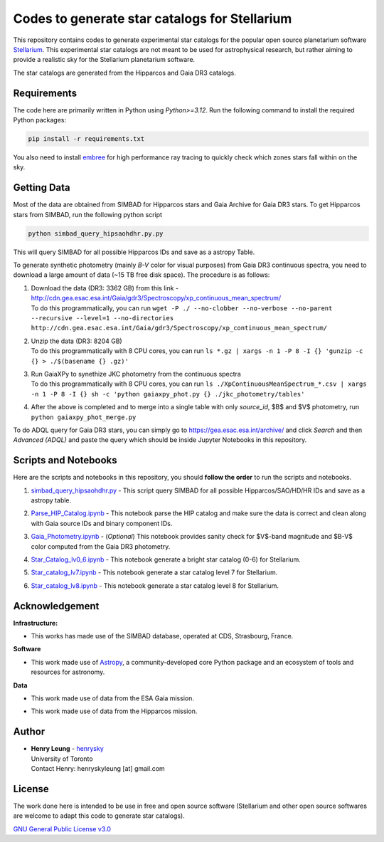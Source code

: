 Codes to generate star catalogs for Stellarium
======================================================

This repository contains codes to generate experimental star catalogs for the popular open source planetarium software `Stellarium`_.
This experimental star catalogs are not meant to be used for astrophysical research, but rather aiming to provide a realistic 
sky for the Stellarium planetarium software.

The star catalogs are generated from the Hipparcos and Gaia DR3 catalogs.

.. _Stellarium: https://stellarium.org/

Requirements
------------

The code here are primarily written in Python using `Python>=3.12`. Run the following command to install the required Python packages:

..  code-block:: bash

   pip install -r requirements.txt


You also need to install `embree`_ for high performance ray tracing to quickly check which zones stars fall within on the sky.

.. _embree: https://www.embree.org/

Getting Data
------------

Most of the data are obtained from SIMBAD for Hipparcos stars and Gaia Archive for Gaia DR3 stars. To get Hipparcos stars from SIMBAD, run the following python script

.. code-block:: bash

   python simbad_query_hipsaohdhr.py.py

This will query SIMBAD for all possible Hipparcos IDs and save as a astropy Table.

To generate synthetic photometry (mainly `B-V` color for visual purposes) from Gaia DR3 continuous spectra, you need to download a large amount of data (~15 TB free disk space). The procedure is as follows:

#. | Download the data (DR3: 3362 GB) from this link - http://cdn.gea.esac.esa.int/Gaia/gdr3/Spectroscopy/xp_continuous_mean_spectrum/
   | To do this programmatically, you can run ``wget -P ./ --no-clobber --no-verbose --no-parent --recursive --level=1 --no-directories http://cdn.gea.esac.esa.int/Gaia/gdr3/Spectroscopy/xp_continuous_mean_spectrum/``
#. | Unzip the data (DR3: 8204 GB)
   | To do this programmatically with 8 CPU cores, you can run ``ls *.gz | xargs -n 1 -P 8 -I {} 'gunzip -c {} > ./$(basename {} .gz)'``
#. | Run GaiaXPy to synethize JKC photometry from the continuous spectra
   | To do this programmatically with 8 CPU cores, you can run ``ls ./XpContinuousMeanSpectrum_*.csv | xargs -n 1 -P 8 -I {} sh -c 'python gaiaxpy_phot.py {} ./jkc_photometry/tables'``
#. | After the above is completed and to merge into a single table with only `source_id`, $B$ and $V$ photometry, run ``python gaiaxpy_phot_merge.py``

To do ADQL query for Gaia DR3 stars, you can simply go to https://gea.esac.esa.int/archive/ and click `Search` and then `Advanced (ADQL)` and paste the query which should be inside Jupyter Notebooks in this repository.

Scripts and Notebooks
----------------------

Here are the scripts and notebooks in this repository, you should **follow the order** to run the scripts and notebooks.

#. | `simbad_query_hipsaohdhr.py`_ - This script query SIMBAD for all possible Hipparcos/SAO/HD/HR IDs and save as a astropy table.
#. | `Parse_HIP_Catalog.ipynb`_ - This notebook parse the HIP catalog and make sure the data is correct and clean along with Gaia source IDs and binary component IDs.
#. | `Gaia_Photometry.ipynb`_ - (*Optional*) This notebook provides sanity check for $V$-band magnitude and $B-V$ color computed from the Gaia DR3 photometry.
#. | `Star_Catalog_lv0_6.ipynb`_ - This notebook generate a bright star catalog (0-6) for Stellarium.
#. | `Star_catalog_lv7.ipynb`_ - This notebook generate a star catalog level 7 for Stellarium.
#. | `Star_catalog_lv8.ipynb`_ - This notebook generate a star catalog level 8 for Stellarium.

.. _simbad_query_hipsaohdhr.py: simbad_query_hipsaohdhr.py
.. _Parse_HIP_Catalog.ipynb: Parse_HIP_Catalog.ipynb
.. _Gaia_Photometry.ipynb: Gaia_Photometry.ipynb
.. _Star_Catalog_lv0_6.ipynb: Star_Catalog_lv0_6.ipynb
.. _Star_catalog_lv7.ipynb: Star_catalog_lv7.ipynb
.. _Star_catalog_lv8.ipynb: Star_catalog_lv8.ipynb

Acknowledgement
----------------

**Infrastructure:**

* | This works has made use of the SIMBAD database, operated at CDS, Strasbourg, France.

**Software**

* | This work made use of `Astropy`_, a community-developed core Python package and an ecosystem of tools and resources for astronomy.

**Data**

* | This work made use of data from the ESA Gaia mission.
* | This work made use of data from the Hipparcos mission.


Author
-------------
-  | **Henry Leung** - henrysky_
   | University of Toronto
   | Contact Henry: henryskyleung [at] gmail.com

License
-------

The work done here is intended to be use in free and open source software (Stellarium and other open source softwares are welcome to adapt this code to generate star catalogs).

`GNU General Public License v3.0 <LICENSE>`_

.. _henrysky: https://github.com/henrysky
.. _Astropy: https://www.astropy.org

